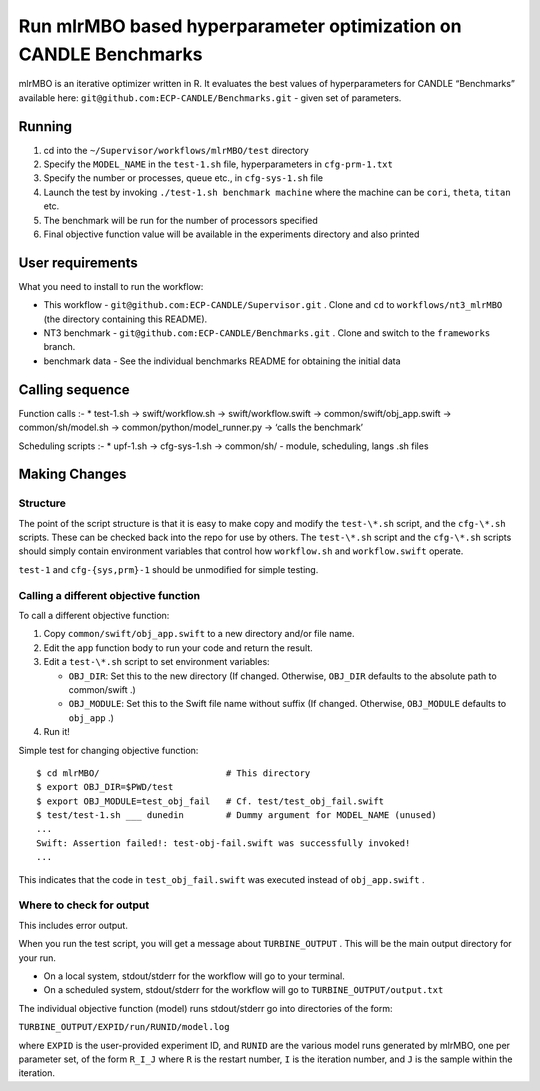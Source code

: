 Run mlrMBO based hyperparameter optimization on CANDLE Benchmarks
=================================================================

mlrMBO is an iterative optimizer written in R. It evaluates the best
values of hyperparameters for CANDLE “Benchmarks” available here:
``git@github.com:ECP-CANDLE/Benchmarks.git`` - given set of parameters.

Running
-------

1. cd into the ``~/Supervisor/workflows/mlrMBO/test`` directory
2. Specify the ``MODEL_NAME`` in the ``test-1.sh`` file, hyperparameters in
   ``cfg-prm-1.txt``
3. Specify the number or processes, queue etc., in ``cfg-sys-1.sh`` file
4. Launch the test by invoking ``./test-1.sh benchmark machine`` where the machine can be ``cori``, ``theta``, ``titan`` etc.
5. The benchmark will be run for the number of processors specified
6. Final objective function value will be available in the experiments
   directory and also printed

User requirements
-----------------

What you need to install to run the workflow:

-  This workflow - ``git@github.com:ECP-CANDLE/Supervisor.git`` . Clone
   and ``cd`` to ``workflows/nt3_mlrMBO`` (the directory containing this
   README).
-  NT3 benchmark - ``git@github.com:ECP-CANDLE/Benchmarks.git`` . Clone
   and switch to the ``frameworks`` branch.
-  benchmark data - See the individual benchmarks README for obtaining
   the initial data

Calling sequence
----------------

Function calls :- \* test-1.sh -> swift/workflow.sh ->
swift/workflow.swift -> common/swift/obj_app.swift -> common/sh/model.sh
-> common/python/model_runner.py -> ‘calls the benchmark’

Scheduling scripts :- \* upf-1.sh -> cfg-sys-1.sh -> common/sh/ -
module, scheduling, langs .sh files

Making Changes
--------------

Structure
~~~~~~~~~

The point of the script structure is that it is easy to make copy and
modify the ``test-\*.sh`` script, and the ``cfg-\*.sh`` scripts. These
can be checked back into the repo for use by others. The ``test-\*.sh``
script and the ``cfg-\*.sh`` scripts should simply contain environment
variables that control how ``workflow.sh`` and ``workflow.swift``
operate.

``test-1`` and ``cfg-{sys,prm}-1`` should be unmodified for simple
testing.

Calling a different objective function
~~~~~~~~~~~~~~~~~~~~~~~~~~~~~~~~~~~~~~

To call a different objective function:

1. Copy ``common/swift/obj_app.swift`` to a new directory and/or file
   name.
2. Edit the ``app`` function body to run your code and return the
   result.
3. Edit a ``test-\*.sh`` script to set environment variables:

   -  ``OBJ_DIR``: Set this to the new directory (If changed. Otherwise,
      ``OBJ_DIR`` defaults to the absolute path to common/swift .)
   -  ``OBJ_MODULE``: Set this to the Swift file name without suffix (If
      changed. Otherwise, ``OBJ_MODULE`` defaults to ``obj_app`` .)

4. Run it!

Simple test for changing objective function:

::

   $ cd mlrMBO/                        # This directory
   $ export OBJ_DIR=$PWD/test
   $ export OBJ_MODULE=test_obj_fail   # Cf. test/test_obj_fail.swift
   $ test/test-1.sh ___ dunedin        # Dummy argument for MODEL_NAME (unused)
   ...
   Swift: Assertion failed!: test-obj-fail.swift was successfully invoked!
   ...

This indicates that the code in ``test_obj_fail.swift`` was executed
instead of ``obj_app.swift`` .

Where to check for output
~~~~~~~~~~~~~~~~~~~~~~~~~

This includes error output.

When you run the test script, you will get a message about
``TURBINE_OUTPUT`` . This will be the main output directory for your
run.

-  On a local system, stdout/stderr for the workflow will go to your
   terminal.
-  On a scheduled system, stdout/stderr for the workflow will go to
   ``TURBINE_OUTPUT/output.txt``

The individual objective function (model) runs stdout/stderr go into
directories of the form:

``TURBINE_OUTPUT/EXPID/run/RUNID/model.log``

where ``EXPID`` is the user-provided experiment ID, and ``RUNID`` are
the various model runs generated by mlrMBO, one per parameter set, of
the form ``R_I_J`` where ``R`` is the restart number, ``I`` is the
iteration number, and ``J`` is the sample within the iteration.

